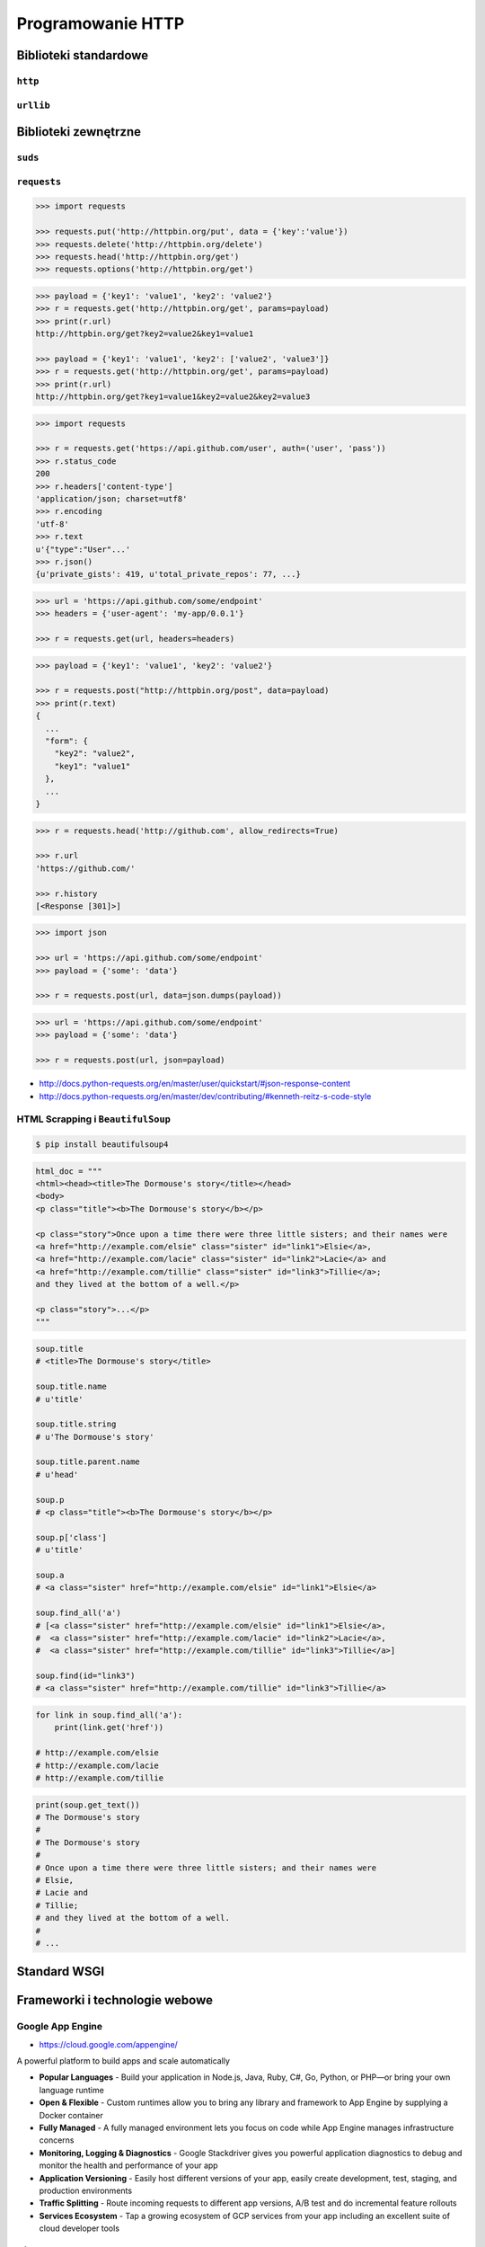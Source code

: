 ******************
Programowanie HTTP
******************

Biblioteki standardowe
======================

``http``
--------

``urllib``
----------

Biblioteki zewnętrzne
=====================

``suds``
--------

``requests``
------------

.. code-block:: python

    >>> import requests

    >>> requests.put('http://httpbin.org/put', data = {'key':'value'})
    >>> requests.delete('http://httpbin.org/delete')
    >>> requests.head('http://httpbin.org/get')
    >>> requests.options('http://httpbin.org/get')

.. code-block:: python

    >>> payload = {'key1': 'value1', 'key2': 'value2'}
    >>> r = requests.get('http://httpbin.org/get', params=payload)
    >>> print(r.url)
    http://httpbin.org/get?key2=value2&key1=value1

    >>> payload = {'key1': 'value1', 'key2': ['value2', 'value3']}
    >>> r = requests.get('http://httpbin.org/get', params=payload)
    >>> print(r.url)
    http://httpbin.org/get?key1=value1&key2=value2&key2=value3

.. code-block:: python

    >>> import requests

    >>> r = requests.get('https://api.github.com/user', auth=('user', 'pass'))
    >>> r.status_code
    200
    >>> r.headers['content-type']
    'application/json; charset=utf8'
    >>> r.encoding
    'utf-8'
    >>> r.text
    u'{"type":"User"...'
    >>> r.json()
    {u'private_gists': 419, u'total_private_repos': 77, ...}

.. code-block:: python

    >>> url = 'https://api.github.com/some/endpoint'
    >>> headers = {'user-agent': 'my-app/0.0.1'}

    >>> r = requests.get(url, headers=headers)

.. code-block:: python

    >>> payload = {'key1': 'value1', 'key2': 'value2'}

    >>> r = requests.post("http://httpbin.org/post", data=payload)
    >>> print(r.text)
    {
      ...
      "form": {
        "key2": "value2",
        "key1": "value1"
      },
      ...
    }

.. code-block:: python

    >>> r = requests.head('http://github.com', allow_redirects=True)

    >>> r.url
    'https://github.com/'

    >>> r.history
    [<Response [301]>]

.. code-block:: python

    >>> import json

    >>> url = 'https://api.github.com/some/endpoint'
    >>> payload = {'some': 'data'}

    >>> r = requests.post(url, data=json.dumps(payload))

.. code-block:: python

    >>> url = 'https://api.github.com/some/endpoint'
    >>> payload = {'some': 'data'}

    >>> r = requests.post(url, json=payload)

* http://docs.python-requests.org/en/master/user/quickstart/#json-response-content
* http://docs.python-requests.org/en/master/dev/contributing/#kenneth-reitz-s-code-style


HTML Scrapping i ``BeautifulSoup``
----------------------------------

.. code-block:: console

    $ pip install beautifulsoup4

.. code-block:: python

    html_doc = """
    <html><head><title>The Dormouse's story</title></head>
    <body>
    <p class="title"><b>The Dormouse's story</b></p>

    <p class="story">Once upon a time there were three little sisters; and their names were
    <a href="http://example.com/elsie" class="sister" id="link1">Elsie</a>,
    <a href="http://example.com/lacie" class="sister" id="link2">Lacie</a> and
    <a href="http://example.com/tillie" class="sister" id="link3">Tillie</a>;
    and they lived at the bottom of a well.</p>

    <p class="story">...</p>
    """

.. code-block:: python

    soup.title
    # <title>The Dormouse's story</title>

    soup.title.name
    # u'title'

    soup.title.string
    # u'The Dormouse's story'

    soup.title.parent.name
    # u'head'

    soup.p
    # <p class="title"><b>The Dormouse's story</b></p>

    soup.p['class']
    # u'title'

    soup.a
    # <a class="sister" href="http://example.com/elsie" id="link1">Elsie</a>

    soup.find_all('a')
    # [<a class="sister" href="http://example.com/elsie" id="link1">Elsie</a>,
    #  <a class="sister" href="http://example.com/lacie" id="link2">Lacie</a>,
    #  <a class="sister" href="http://example.com/tillie" id="link3">Tillie</a>]

    soup.find(id="link3")
    # <a class="sister" href="http://example.com/tillie" id="link3">Tillie</a>


.. code-block:: python

    for link in soup.find_all('a'):
        print(link.get('href'))

    # http://example.com/elsie
    # http://example.com/lacie
    # http://example.com/tillie

.. code-block:: python

    print(soup.get_text())
    # The Dormouse's story
    #
    # The Dormouse's story
    #
    # Once upon a time there were three little sisters; and their names were
    # Elsie,
    # Lacie and
    # Tillie;
    # and they lived at the bottom of a well.
    #
    # ...

Standard WSGI
=============

Frameworki i technologie webowe
===============================

Google App Engine
-----------------

* https://cloud.google.com/appengine/

A powerful platform to build apps and scale automatically

- **Popular Languages** - Build your application in Node.js, Java, Ruby, C#, Go, Python, or PHP—or bring your own language runtime
- **Open & Flexible** - Custom runtimes allow you to bring any library and framework to App Engine by supplying a Docker container
- **Fully Managed** - A fully managed environment lets you focus on code while App Engine manages infrastructure concerns
- **Monitoring, Logging & Diagnostics** - Google Stackdriver gives you powerful application diagnostics to debug and monitor the health and performance of your app
- **Application Versioning** - Easily host different versions of your app, easily create development, test, staging, and production environments
- **Traffic Splitting** - Route incoming requests to different app versions, A/B test and do incremental feature rollouts
- **Services Ecosystem** - Tap a growing ecosystem of GCP services from your app including an excellent suite of cloud developer tools

``django``
----------

* https://www.djangoproject.com/
* https://github.com/django/django

Django is a high-level Python Web framework that encourages rapid development and clean, pragmatic design. Built by experienced developers, it takes care of much of the hassle of Web development, so you can focus on writing your app without needing to reinvent the wheel. It’s free and open source.

- **Ridiculously fast** - Django was designed to help developers take applications from concept to completion as quickly as possible.
- **Reassuringly secure** - Django takes security seriously and helps developers avoid many common security mistakes.
- **Exceedingly scalable** - Some of the busiest sites on the Web leverage Django’s ability to quickly and flexibly scale.

.. code-block:: console

    $ pip install django

``flask``
---------

* http://flask.pocoo.org/

Flask is a microframework for Python based on Werkzeug, Jinja 2 and good intentions. And before you ask: It's BSD licensed!

.. code-block:: console

    $ pip install Flask
    $ python hello.py
     * Running on http://localhost:5000/

.. code-block:: python

    from flask import Flask
    app = Flask(__name__)

    @app.route("/")
    def hello():
        return "Hello World!"

    if __name__ == "__main__":
        app.run()


``webapp2``
-----------

* https://webapp2.readthedocs.io/en/latest/
* https://github.com/GoogleCloudPlatform/webapp2

webapp2 is a lightweight Python web framework compatible with Google App Engine’s webapp.

- **webapp2 is a simple** - it follows the simplicity of webapp, but improves it in some ways: it adds better URI routing and exception handling, a full featured response object and a more flexible dispatching mechanism.
- **webapp2 also offers the package webapp2_extras** - with several optional utilities: sessions, localization, internationalization, domain and subdomain routing, secure cookies and others.
- **webapp2 can also be used outside of Google App Engine**, independently of the App Engine SDK.

.. code-block:: yaml

    application: helloworld
    version: 1
    runtime: python27
    api_version: 1
    threadsafe: true

    handlers:
    - url: /.*
      script: main.app

.. code-block:: python

    import webapp2

    class HelloWebapp2(webapp2.RequestHandler):
        def get(self):
            self.response.write('Hello, webapp2!')

    app = webapp2.WSGIApplication([
        ('/', HelloWebapp2),
    ], debug=True)

``tornado``
-----------

* http://www.tornadoweb.org/en/stable/
* https://github.com/tornadoweb/tornado

Tornado is a Python web framework and asynchronous networking library, originally developed at FriendFeed. By using non-blocking network I/O, Tornado can scale to tens of thousands of open connections, making it ideal for long polling, WebSockets, and other applications that require a long-lived connection to each user.

.. code-block:: python

    import tornado.ioloop
    import tornado.web

    class MainHandler(tornado.web.RequestHandler):
        def get(self):
            self.write("Hello, world")

    def make_app():
        return tornado.web.Application([
            (r"/", MainHandler),
        ])

    if __name__ == "__main__":
        app = make_app()
        app.listen(8888)
        tornado.ioloop.IOLoop.current().start()

Utils
=====

``atlassian-python-api``
------------------------

* https://github.com/AstroTech/atlassian-python-api

.. code-block:: python

    from atlassian import Confluence
    from atlassian import Jira


    jira = Jira(
        url='http://localhost:8080',
        username='admin',
        password='admin')

    confluence = Confluence(
        url='http://localhost:8090',
        username='admin',
        password='admin')


    JQL = 'project = DEMO AND status NOT IN (Closed, Resolved) ORDER BY issuekey'
    data = jira.jql(JQL)

    status = confluence.create_page(
        space='DEMO',
        title='This is the title',
        body=f'This is the body. You can use <strong>HTML tags</strong>!<div>{data}</div>')

    print(status)


Template
========

``Jinja2``
----------

.. code-block:: html

    <title>{% block title %}{% endblock %}</title>
    <ul>
    {% for user in users %}
      <li><a href="{{ user.url }}">{{ user.username }}</a></li>
    {% endfor %}
    </ul>

Przykłady praktyczne
====================

Prosty serwer HTTP
------------------

.. code-block:: console

    $ python -m http.server 8000 --bind 127.0.0.1

.. code-block:: python

import re
from http.server import BaseHTTPRequestHandler
from http.server import HTTPServer

SERVER = ('localhost', 8080)


class RequestHandler(BaseHTTPRequestHandler):
    def do_HEAD(self):
        self.send_response(200)
        self.send_header('Content-type', 'text/html')
        self.end_headers()

    def do_GET(self):
        self.send_response(200)
        self.send_header('Content-type','text/html')
        self.end_headers()
        self.wfile.write('<html>')
        self.wfile.write('<body>Hello World!</body>')
        self.wfile.write('</html>')

    def do_POST(self):
        if re.search('/api/v1/*', self.path):
            content_length = int(self.headers['Content-Length'])
            post_data = self.rfile.read(content_length)

            self.send_response(200)
            self.send_header('Content-type','text/html')
            self.end_headers()
            self.wfile.write('<html>')
            self.wfile.write('<body>Hello World!</body>')
            self.wfile.write('</html>')


try:
    print('Starting server {SERVER}, use <Ctrl-C> to stop')
    httpd = HTTPServer(SERVER, RequestHandler)
    httpd.serve_forever()

except KeyboardInterrupt:
    print ('^C received, shutting down the web server...')
    httpd.socket.close()


Zadania kontrolne
=================


REST API
--------
#. Używając biblioteki standardowej w Pythonie zaciągnij informacje o repozytoriach użytkownika Django na https://github.com
#. w przeglądarce internetowej wygeneruj w swoim profilu token https://github.com/settings/tokens
#. Następnie z przeglądnij listę z poziomu Pythona i znajdź URL dla repozytorium ``django``.

    .. code-block:: python

        "name": "django",
        "full_name": "django/django",

        # wyszukaj "commits_url": ???

#. Przeglądnij to repozytorium i jego listę commitów.
#. Podaj datę i opis ostatniego commita
#. Znajdź numery ID ticketów (``Fixed #...``) z issue trackera, które zostały rozwiązane w ostatnim miesiącu
#. Spróbuj skorzystać zamiast biblioteki standardowej z pakietu ``requests``

:Podpowiedź:
    .. code-block:: rest

        https://api.github.com/

        GET /orgs/django/repos
        GET /repos/django/django/commits

    .. code-block:: console

        $ curl https://api.github.com/orgs/django/repos
        $ curl https://api.github.com/repos/django/django/commits

    .. code-block:: python

        >>> auth = b'username:token'
        >>> key = base64.b64encode(auth).decode("ascii")
        >>> headers={
        ...     'Authorization': 'Basic {key}',
        ...     'User-Agent': 'Python HTTP',
        ... }

        # ...

        >>> body = resp.read().decode()
        >>> data = json.loads(body)

:Co zadanie sprawdza?:
    * Komunikacja HTTP (request, response)
    * Parsowanie odpowiedzi HTTP
    * Sprawdzanie stanu połączenia
    * Serializacja i parsowanie *JSON*
    * Korzystanie z API i dokumentacji
    * Regexpy
    * Używanie biblioteki standardowej i bibliotek zewnętrznych